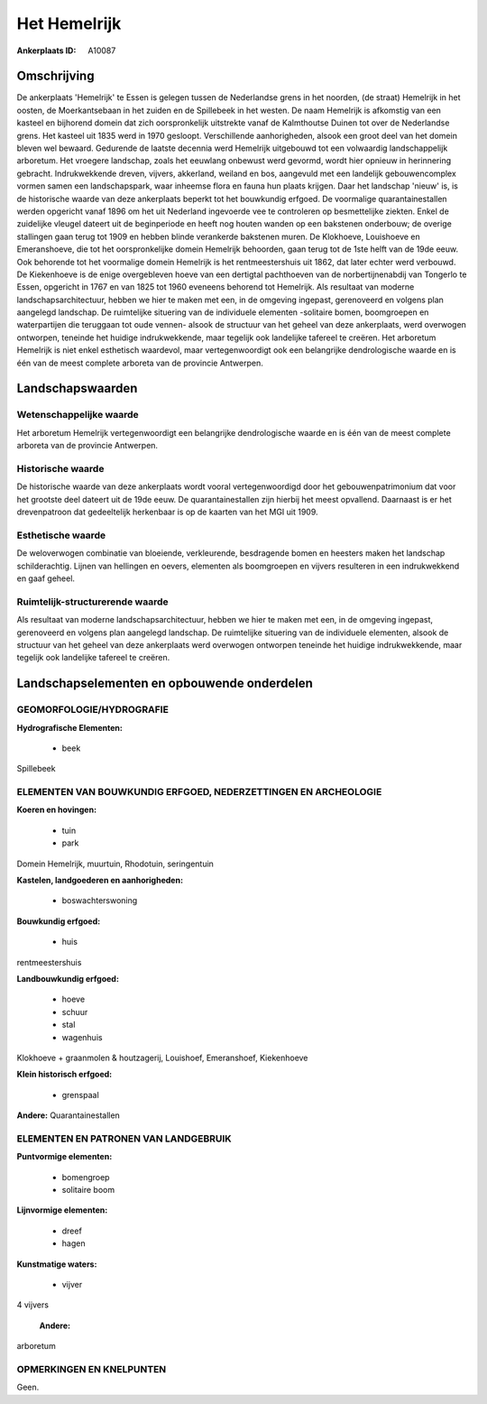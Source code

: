 Het Hemelrijk
=============

:Ankerplaats ID: A10087




Omschrijving
------------

De ankerplaats 'Hemelrijk' te Essen is gelegen tussen de Nederlandse
grens in het noorden, (de straat) Hemelrijk in het oosten, de
Moerkantsebaan in het zuiden en de Spillebeek in het westen. De naam
Hemelrijk is afkomstig van een kasteel en bijhorend domein dat zich
oorspronkelijk uitstrekte vanaf de Kalmthoutse Duinen tot over de
Nederlandse grens. Het kasteel uit 1835 werd in 1970 gesloopt.
Verschillende aanhorigheden, alsook een groot deel van het domein bleven
wel bewaard. Gedurende de laatste decennia werd Hemelrijk uitgebouwd tot
een volwaardig landschappelijk arboretum. Het vroegere landschap, zoals
het eeuwlang onbewust werd gevormd, wordt hier opnieuw in herinnering
gebracht. Indrukwekkende dreven, vijvers, akkerland, weiland en bos,
aangevuld met een landelijk gebouwencomplex vormen samen een
landschapspark, waar inheemse flora en fauna hun plaats krijgen. Daar
het landschap 'nieuw' is, is de historische waarde van deze ankerplaats
beperkt tot het bouwkundig erfgoed. De voormalige quarantainestallen
werden opgericht vanaf 1896 om het uit Nederland ingevoerde vee te
controleren op besmettelijke ziekten. Enkel de zuidelijke vleugel
dateert uit de beginperiode en heeft nog houten wanden op een bakstenen
onderbouw; de overige stallingen gaan terug tot 1909 en hebben blinde
verankerde bakstenen muren. De Klokhoeve, Louishoeve en Emeranshoeve,
die tot het oorspronkelijke domein Hemelrijk behoorden, gaan terug tot
de 1ste helft van de 19de eeuw. Ook behorende tot het voormalige domein
Hemelrijk is het rentmeestershuis uit 1862, dat later echter werd
verbouwd. De Kiekenhoeve is de enige overgebleven hoeve van een
dertigtal pachthoeven van de norbertijnenabdij van Tongerlo te Essen,
opgericht in 1767 en van 1825 tot 1960 eveneens behorend tot Hemelrijk.
Als resultaat van moderne landschapsarchitectuur, hebben we hier te
maken met een, in de omgeving ingepast, gerenoveerd en volgens plan
aangelegd landschap. De ruimtelijke situering van de individuele
elementen -solitaire bomen, boomgroepen en waterpartijen die teruggaan
tot oude vennen- alsook de structuur van het geheel van deze
ankerplaats, werd overwogen ontworpen, teneinde het huidige
indrukwekkende, maar tegelijk ook landelijke tafereel te creëren. Het
arboretum Hemelrijk is niet enkel esthetisch waardevol, maar
vertegenwoordigt ook een belangrijke dendrologische waarde en is één van
de meest complete arboreta van de provincie Antwerpen.



Landschapswaarden
-----------------


Wetenschappelijke waarde
~~~~~~~~~~~~~~~~~~~~~~~~

Het arboretum Hemelrijk vertegenwoordigt een belangrijke
dendrologische waarde en is één van de meest complete arboreta van de
provincie Antwerpen.

Historische waarde
~~~~~~~~~~~~~~~~~~


De historische waarde van deze ankerplaats wordt vooral
vertegenwoordigd door het gebouwenpatrimonium dat voor het grootste deel
dateert uit de 19de eeuw. De quarantainestallen zijn hierbij het meest
opvallend. Daarnaast is er het drevenpatroon dat gedeeltelijk herkenbaar
is op de kaarten van het MGI uit 1909.

Esthetische waarde
~~~~~~~~~~~~~~~~~~

De weloverwogen combinatie van bloeiende,
verkleurende, besdragende bomen en heesters maken het landschap
schilderachtig. Lijnen van hellingen en oevers, elementen als
boomgroepen en vijvers resulteren in een indrukwekkend en gaaf geheel.


Ruimtelijk-structurerende waarde
~~~~~~~~~~~~~~~~~~~~~~~~~~~~~~~~

Als resultaat van moderne landschapsarchitectuur, hebben we hier te
maken met een, in de omgeving ingepast, gerenoveerd en volgens plan
aangelegd landschap. De ruimtelijke situering van de individuele
elementen, alsook de structuur van het geheel van deze ankerplaats werd
overwogen ontworpen teneinde het huidige indrukwekkende, maar tegelijk
ook landelijke tafereel te creëren.



Landschapselementen en opbouwende onderdelen
--------------------------------------------



GEOMORFOLOGIE/HYDROGRAFIE
~~~~~~~~~~~~~~~~~~~~~~~~

**Hydrografische Elementen:**

 * beek


Spillebeek

ELEMENTEN VAN BOUWKUNDIG ERFGOED, NEDERZETTINGEN EN ARCHEOLOGIE
~~~~~~~~~~~~~~~~~~~~~~~~~~~~~~~~~~~~~~~~~~~~~~~~~~~~~~~~~~~~~~~

**Koeren en hovingen:**

 * tuin
 * park


Domein Hemelrijk, muurtuin, Rhodotuin, seringentuin

**Kastelen, landgoederen en aanhorigheden:**

 * boswachterswoning


**Bouwkundig erfgoed:**

 * huis


rentmeestershuis

**Landbouwkundig erfgoed:**

 * hoeve
 * schuur
 * stal
 * wagenhuis


Klokhoeve + graanmolen & houtzagerij, Louishoef, Emeranshoef,
Kiekenhoeve

**Klein historisch erfgoed:**

 * grenspaal


**Andere:**
Quarantainestallen



ELEMENTEN EN PATRONEN VAN LANDGEBRUIK
~~~~~~~~~~~~~~~~~~~~~~~~~~~~~~~~~~~~~

**Puntvormige elementen:**

 * bomengroep
 * solitaire boom


**Lijnvormige elementen:**

 * dreef
 * hagen

**Kunstmatige waters:**

 * vijver


4 vijvers

 **Andere:**
arboretum

OPMERKINGEN EN KNELPUNTEN
~~~~~~~~~~~~~~~~~~~~~~~~

Geen.
